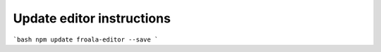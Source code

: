 Update editor instructions
=====================================


```bash
npm update froala-editor --save
```
